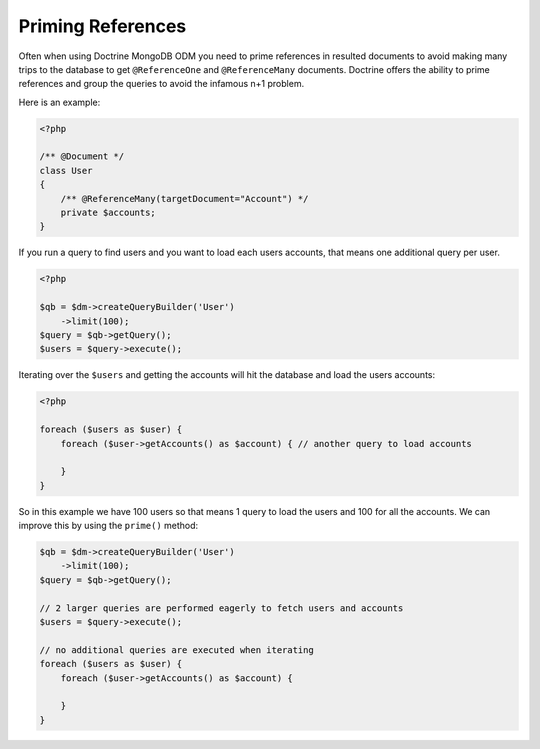 Priming References
==================

Often when using Doctrine MongoDB ODM you need to prime references in resulted documents
to avoid making many trips to the database to get ``@ReferenceOne`` and ``@ReferenceMany``
documents. Doctrine offers the ability to prime references and group the queries to avoid
the infamous n+1 problem.

Here is an example:

.. code-block:: php

    <?php

    /** @Document */
    class User
    {
        /** @ReferenceMany(targetDocument="Account") */
        private $accounts;
    }

If you run a query to find users and you want to load each users accounts, that means one
additional query per user.

.. code-block:: php

    <?php

    $qb = $dm->createQueryBuilder('User')
        ->limit(100);
    $query = $qb->getQuery();
    $users = $query->execute();

Iterating over the ``$users`` and getting the accounts will hit the database and load the users accounts:

.. code-block:: php

    <?php

    foreach ($users as $user) {
        foreach ($user->getAccounts() as $account) { // another query to load accounts
            
        }
    }

So in this example we have 100 users so that means 1 query to load the users and 100 for all the accounts.
We can improve this by using the ``prime()`` method:

.. code-block:: php

    $qb = $dm->createQueryBuilder('User')
        ->limit(100);
    $query = $qb->getQuery();

    // 2 larger queries are performed eagerly to fetch users and accounts
    $users = $query->execute();

    // no additional queries are executed when iterating
    foreach ($users as $user) {
        foreach ($user->getAccounts() as $account) {
            
        }
    }